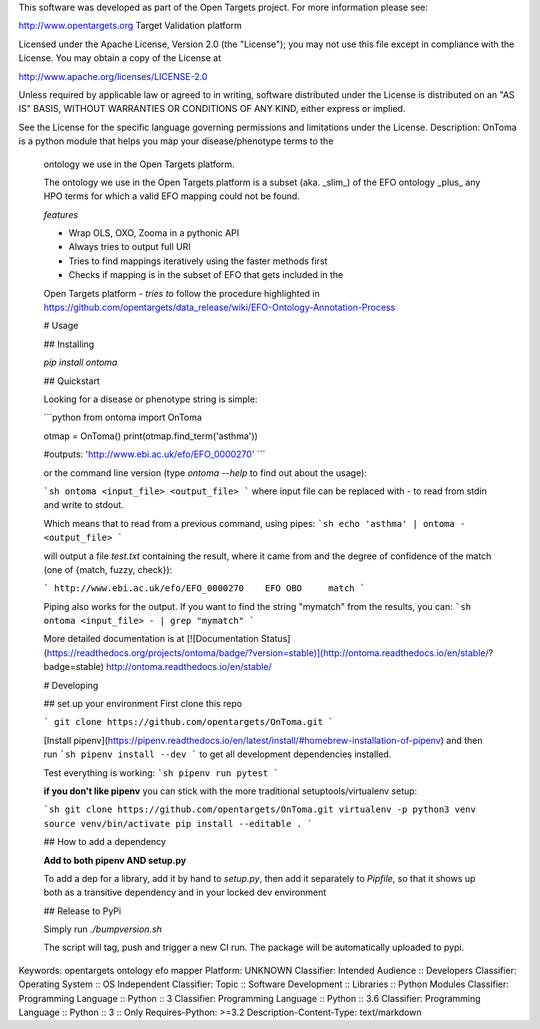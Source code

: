 This software was developed as part of the Open Targets project. For more information please see:

http://www.opentargets.org
Target Validation platform

Licensed under the Apache License, Version 2.0 (the "License");
you may not use this file except in compliance with the License.
You may obtain a copy of the License at

http://www.apache.org/licenses/LICENSE-2.0

Unless required by applicable law or agreed to in writing, software
distributed under the License is distributed on an "AS IS" BASIS,
WITHOUT WARRANTIES OR CONDITIONS OF ANY KIND, either express or implied.

See the License for the specific language governing permissions and
limitations under the License.
Description: OnToma is a python module that helps you map your disease/phenotype terms to the
        ontology we use in the Open Targets platform.
        
        The ontology we use in the Open Targets platform is a subset (aka. _slim_) of
        the EFO ontology _plus_ any HPO terms for which a valid EFO mapping could
        not be found.
        
        
        *features*
        
        - Wrap OLS, OXO, Zooma in a pythonic API
        - Always tries to output full URI
        - Tries to find mappings iteratively using the faster methods first
        - Checks if mapping is in the subset of EFO that gets included in the
        Open Targets platform
        - *tries to* follow the procedure highlighted in https://github.com/opentargets/data_release/wiki/EFO-Ontology-Annotation-Process
        
        # Usage
        
        ## Installing
        
        `pip install ontoma`
        
        ## Quickstart
        
        Looking for a disease or phenotype string is simple:
        
        ```python
        from ontoma import OnToma
        
        otmap = OnToma()
        print(otmap.find_term('asthma'))
        
        #outputs:
        'http://www.ebi.ac.uk/efo/EFO_0000270'
        ```
        
        or the command line version (type `ontoma --help` to find out about the usage):
        
        ```sh
        ontoma <input_file> <output_file>
        ```
        where input file can be replaced with `-` to read from stdin and write to stdout.
        
        Which means that to read from a previous command, using pipes:
        ```sh
        echo 'asthma' | ontoma - <output_file>
        ```
        
        will output a file `test.txt` containing the result, where it came from and the
        degree of confidence of the match (one of {match, fuzzy, check}):
        
        ```
        http://www.ebi.ac.uk/efo/EFO_0000270    EFO OBO     match
        ```
        
        
        
        Piping also works for the output. If you want to find the string "mymatch" from
        the results, you can:
        ```sh
        ontoma <input_file> - | grep "mymatch"
        ```
        
        
        
        More detailed documentation is at [![Documentation Status](https://readthedocs.org/projects/ontoma/badge/?version=stable)](http://ontoma.readthedocs.io/en/stable/?badge=stable)
        http://ontoma.readthedocs.io/en/stable/
        
        # Developing
        
        ## set up your environment
        First clone this repo
        
        ```
        git clone https://github.com/opentargets/OnToma.git
        ```
        
        [Install pipenv](https://pipenv.readthedocs.io/en/latest/install/#homebrew-installation-of-pipenv) and then run
        ```sh
        pipenv install --dev
        ```
        to get all development dependencies installed.
        
        Test everything is working:
        ```sh
        pipenv run pytest
        ```
        
        **if you don't like pipenv** you can stick with the more traditional
        setuptools/virtualenv setup:
        
        ```sh
        git clone https://github.com/opentargets/OnToma.git
        virtualenv -p python3 venv
        source venv/bin/activate
        pip install --editable .
        ```
        
        ## How to add a dependency
        
        **Add to both pipenv AND setup.py**
        
        To add a dep for a library, add it by hand to `setup.py`, then add it separately
        to `Pipfile`, so that it shows up both as a transitive dependency and in your
        locked dev environment
        
        ## Release to PyPi
        
        Simply run `./bumpversion.sh`
        
        The script will tag, push and trigger a new CI run.
        The package will be automatically uploaded to pypi.
        
Keywords: opentargets ontology efo mapper
Platform: UNKNOWN
Classifier: Intended Audience :: Developers
Classifier: Operating System :: OS Independent
Classifier: Topic :: Software Development :: Libraries :: Python Modules
Classifier: Programming Language :: Python :: 3
Classifier: Programming Language :: Python :: 3.6
Classifier: Programming Language :: Python :: 3 :: Only
Requires-Python: >=3.2
Description-Content-Type: text/markdown
